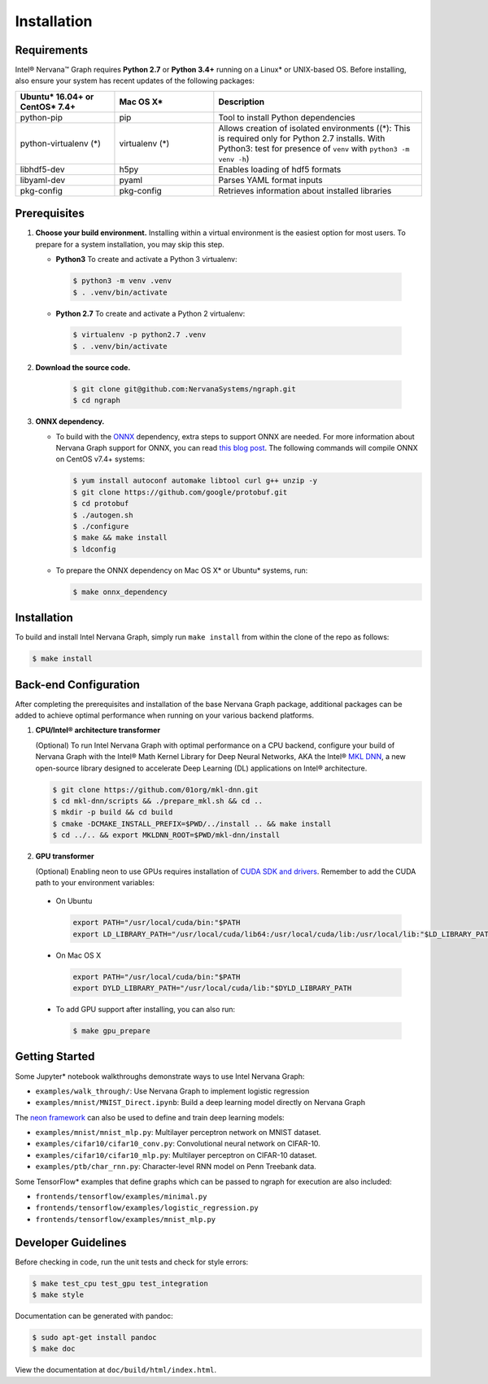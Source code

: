 .. _installation:

.. ---------------------------------------------------------------------------
.. Copyright 2017 Intel Corporation
.. Licensed under the Apache License, Version 2.0 (the "License");
.. you may not use this file except in compliance with the License.
.. You may obtain a copy of the License at
..
..      http://www.apache.org/licenses/LICENSE-2.0
..
.. Unless required by applicable law or agreed to in writing, software
.. distributed under the License is distributed on an "AS IS" BASIS,
.. WITHOUT WARRANTIES OR CONDITIONS OF ANY KIND, either express or implied.
.. See the License for the specific language governing permissions and
.. limitations under the License.
.. ---------------------------------------------------------------------------

Installation
############

Requirements
============

Intel® Nervana™ Graph requires **Python 2.7** or **Python 3.4+** running on a 
Linux* or UNIX-based OS. Before installing, also ensure your system has recent 
updates of the following packages:

.. csv-table::
   :header: "Ubuntu* 16.04+ or CentOS* 7.4+", "Mac OS X*", "Description"
   :widths: 20, 20, 42
   :escape: ~

   python-pip, pip, Tool to install Python dependencies
   python-virtualenv (*), virtualenv (*), Allows creation of isolated environments ((*): This is required only for Python 2.7 installs. With Python3: test for presence of ``venv`` with ``python3 -m venv -h``)
   libhdf5-dev, h5py, Enables loading of hdf5 formats
   libyaml-dev, pyaml, Parses YAML format inputs
   pkg-config, pkg-config, Retrieves information about installed libraries


Prerequisites  
=============

#. **Choose your build environment.** Installing within a virtual environment
   is the easiest option for most users. To prepare for a system installation,
   you may skip this step.  

   * **Python3** 
     To create and activate a Python 3 virtualenv:
     
    .. code-block:: console
   
       $ python3 -m venv .venv
       $ . .venv/bin/activate

   * **Python 2.7**
     To create and activate a Python 2 virtualenv:

    .. code-block:: console

       $ virtualenv -p python2.7 .venv
       $ . .venv/bin/activate

#. **Download the source code.**

    .. code-block:: console

       $ git clone git@github.com:NervanaSystems/ngraph.git
       $ cd ngraph

#. **ONNX dependency.**  

   * To build with the `ONNX`_ dependency, extra steps to support ONNX are
     needed. For more information about Nervana Graph support for ONNX, you
     can read `this blog post`_. The following commands will compile ONNX 
     on CentOS v7.4+ systems:

     .. code-block:: console

        $ yum install autoconf automake libtool curl g++ unzip -y
        $ git clone https://github.com/google/protobuf.git
        $ cd protobuf
        $ ./autogen.sh
        $ ./configure
        $ make && make install
        $ ldconfig

   * To prepare the ONNX dependency on Mac OS X* or Ubuntu* systems, run:
       
     .. code-block:: console

        $ make onnx_dependency



Installation
============
  
To build and install Intel Nervana Graph, simply run ``make install`` from within the
clone of the repo as follows:

.. code-block:: console

   $ make install



Back-end Configuration
======================

After completing the prerequisites and installation of the base Nervana
Graph package, additional packages can be added to achieve optimal
performance when running on your various backend platforms.

#. **CPU/Intel® architecture transformer**
   
   (Optional) To run Intel Nervana Graph with optimal performance on a CPU
   backend, configure your build of Nervana Graph with the Intel® Math Kernel 
   Library for Deep Neural Networks, AKA the Intel® `MKL DNN`_, a new open-source 
   library designed to accelerate Deep Learning (DL) applications on Intel® 
   architecture.

   .. code-block:: console

      $ git clone https://github.com/01org/mkl-dnn.git
      $ cd mkl-dnn/scripts && ./prepare_mkl.sh && cd ..
      $ mkdir -p build && cd build
      $ cmake -DCMAKE_INSTALL_PREFIX=$PWD/../install .. && make install
      $ cd ../.. && export MKLDNN_ROOT=$PWD/mkl-dnn/install

#. **GPU transformer**

   (Optional) Enabling neon to use GPUs requires installation of 
   `CUDA SDK and drivers`_. Remember to add the CUDA path to your 
   environment variables:
  
  * On Ubuntu
  
    .. code-block:: bash

       export PATH="/usr/local/cuda/bin:"$PATH
       export LD_LIBRARY_PATH="/usr/local/cuda/lib64:/usr/local/cuda/lib:/usr/local/lib:"$LD_LIBRARY_PATH

  * On Mac OS X

    .. code-block:: bash

       export PATH="/usr/local/cuda/bin:"$PATH
       export DYLD_LIBRARY_PATH="/usr/local/cuda/lib:"$DYLD_LIBRARY_PATH

  * To add GPU support after installing, you can also run:

    .. code-block:: console

       $ make gpu_prepare


Getting Started
===============

Some Jupyter* notebook walkthroughs demonstrate ways to use Intel Nervana Graph:

* ``examples/walk_through/``: Use Nervana Graph to implement logistic regression 
* ``examples/mnist/MNIST_Direct.ipynb``: Build a deep learning model directly on 
  Nervana Graph

The `neon framework`_ can also be used to define and train deep learning models:

* ``examples/mnist/mnist_mlp.py``: Multilayer perceptron network on MNIST dataset.
* ``examples/cifar10/cifar10_conv.py``: Convolutional neural network on CIFAR-10.
* ``examples/cifar10/cifar10_mlp.py``: Multilayer perceptron on CIFAR-10 dataset.
* ``examples/ptb/char_rnn.py``: Character-level RNN model on Penn Treebank data.

Some TensorFlow* examples that define graphs which can be passed to ngraph for 
execution are also included:

* ``frontends/tensorflow/examples/minimal.py``
* ``frontends/tensorflow/examples/logistic_regression.py``
* ``frontends/tensorflow/examples/mnist_mlp.py``


Developer Guidelines
====================

Before checking in code, run the unit tests and check for style errors:

.. code-block:: console

   $ make test_cpu test_gpu test_integration
   $ make style

Documentation can be generated with pandoc:

.. code-block:: console

   $ sudo apt-get install pandoc
   $ make doc

View the documentation at ``doc/build/html/index.html``.


.. _neon framework: http://neon.nervanasys.com/index.html/installation.html
.. _CUDA SDK and drivers: https://developer.nvidia.com/cuda-downloads
.. _OpenBLAS: http://www.openblas.net
.. _see sample instructions here: https://hunseblog.wordpress.com/2014/09/15/installing-numpy-and-openblas
.. _this blog post: https://www.intelnervana.com/intel-joins-open-neural-network-exchange-ecosystem
.. _Pascal: http://developer.nvidia.com/pascal
.. _Maxwell: http://maxwell.nvidia.com
.. _Kepler: http://www.nvidia.com/object/nvidia-kepler.html
.. _MKL DNN: https://github.com/01org/mkl-dnn/
.. _ONNX: http://onnx.ai/
.. _neon: http://neon.nervanasys.com/index.html

